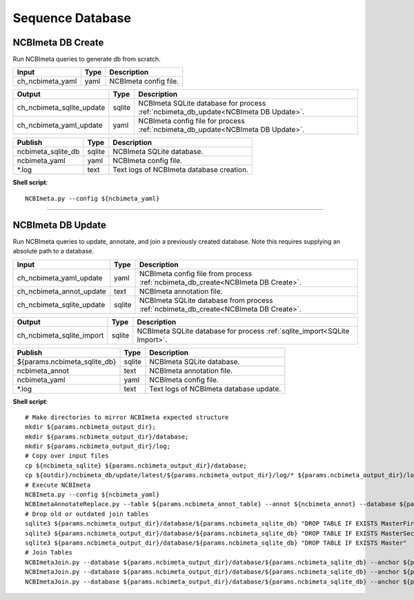 Sequence Database
***************************

NCBImeta DB Create
------------------

Run NCBImeta queries to generate db from scratch.

========================================= =========================== ===========================
Input                                     Type                        Description
========================================= =========================== ===========================
ch_ncbimeta_yaml                          yaml                        NCBImeta config file.
========================================= =========================== ===========================

========================================= =========================== ===========================
Output                                    Type                        Description
========================================= =========================== ===========================
ch_ncbimeta_sqlite_update                 sqlite                      NCBImeta SQLite database for process :ref:`ncbimeta_db_update<NCBImeta DB Update>`.
ch_ncbimeta_yaml_update                   yaml                        NCBImeta config file for process :ref:`ncbimeta_db_update<NCBImeta DB Update>`.
========================================= =========================== ===========================

========================================= =========================== ===========================
Publish                                    Type                        Description
========================================= =========================== ===========================
ncbimeta_sqlite_db                        sqlite                      NCBImeta SQLite database.
ncbimeta_yaml                             yaml                        NCBImeta config file.
\*.log                                    text                        Text logs of NCBImeta database creation.
========================================= =========================== ===========================


**Shell script**::

      NCBImeta.py --config ${ncbimeta_yaml}


------------

NCBImeta DB Update
------------------------

Run NCBImeta queries to update, annotate, and join a previously created database. Note this requires supplying an absolute path to a database.

========================================= =========================== ===========================
Input                                     Type                        Description
========================================= =========================== ===========================
ch_ncbimeta_yaml_update                   yaml                        NCBImeta config file from process :ref:`ncbimeta_db_create<NCBImeta DB Create>`.
ch_ncbimeta_annot_update                  text                        NCBImeta annotation file.
ch_ncbimeta_sqlite_update                 sqlite                      NCBImeta SQLite database from process :ref:`ncbimeta_db_create<NCBImeta DB Create>`.
========================================= =========================== ===========================

========================================= =========================== ===========================
Output                                    Type                        Description
========================================= =========================== ===========================
ch_ncbimeta_sqlite_import                 sqlite                      NCBImeta SQLite database for process :ref:`sqlite_import<SQLite Import>`.
========================================= =========================== ===========================

========================================= =========================== ===========================
Publish                                    Type                        Description
========================================= =========================== ===========================
${params.ncbimeta_sqlite_db}              sqlite                      NCBImeta SQLite database.
ncbimeta_annot                            text                        NCBImeta annotation file.
ncbimeta_yaml                             yaml                        NCBImeta config file.
\*.log                                    text                        Text logs of NCBImeta database update.
========================================= =========================== ===========================

**Shell script**::

      # Make directories to mirror NCBImeta expected structure
      mkdir ${params.ncbimeta_output_dir};
      mkdir ${params.ncbimeta_output_dir}/database;
      mkdir ${params.ncbimeta_output_dir}/log;
      # Copy over input files
      cp ${ncbimeta_sqlite} ${params.ncbimeta_output_dir}/database;
      cp ${outdir}/ncbimeta_db/update/latest/${params.ncbimeta_output_dir}/log/* ${params.ncbimeta_output_dir}/log;
      # Execute NCBImeta
      NCBImeta.py --config ${ncbimeta_yaml}
      NCBImetaAnnotateReplace.py --table ${params.ncbimeta_annot_table} --annot ${ncbimeta_annot} --database ${params.ncbimeta_output_dir}/database/${params.ncbimeta_sqlite_db}
      # Drop old or outdated join tables
      sqlite3 ${params.ncbimeta_output_dir}/database/${params.ncbimeta_sqlite_db} "DROP TABLE IF EXISTS MasterFirst"
      sqlite3 ${params.ncbimeta_output_dir}/database/${params.ncbimeta_sqlite_db} "DROP TABLE IF EXISTS MasterSecond"
      sqlite3 ${params.ncbimeta_output_dir}/database/${params.ncbimeta_sqlite_db} "DROP TABLE IF EXISTS Master"
      # Join Tables
      NCBImetaJoin.py --database ${params.ncbimeta_output_dir}/database/${params.ncbimeta_sqlite_db} --anchor ${params.ncbimeta_join_first_anchor} --accessory ${params.ncbimeta_join_first_accessory} --final ${params.ncbimeta_join_first_final} --unique ${params.ncbimeta_join_first_uniq}
      NCBImetaJoin.py --database ${params.ncbimeta_output_dir}/database/${params.ncbimeta_sqlite_db} --anchor ${params.ncbimeta_join_second_anchor} --accessory ${params.ncbimeta_join_second_accessory} --final ${params.ncbimeta_join_second_final} --unique ${params.ncbimeta_join_second_uniq}
      NCBImetaJoin.py --database ${params.ncbimeta_output_dir}/database/${params.ncbimeta_sqlite_db} --anchor ${params.ncbimeta_join_third_anchor} --accessory ${params.ncbimeta_join_third_accessory} --final ${params.ncbimeta_join_third_final} --unique ${params.ncbimeta_join_third_uniq}
